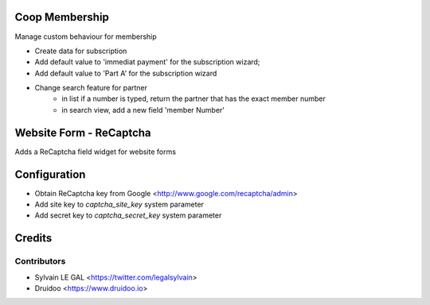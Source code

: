 .. image:: https://img.shields.io/badge/licence-AGPL--3-blue.svg
    :alt: License: AGPL-3

Coop Membership
================

Manage custom behaviour for membership

* Create data for subscription
* Add default value to 'immediat payment' for the subscription wizard;
* Add default value to 'Part A' for the subscription wizard

* Change search feature for partner
    * in list if a number is typed, return the partner that has the exact
      member number
    * in search view, add a new field 'member Number'

Website Form - ReCaptcha
========================

Adds a ReCaptcha field widget for website forms


Configuration
=============

* Obtain ReCaptcha key from Google <http://www.google.com/recaptcha/admin>
* Add site key to `captcha_site_key` system parameter
* Add secret key to `captcha_secret_key` system parameter

Credits
=======

Contributors
------------

* Sylvain LE GAL <https://twitter.com/legalsylvain>
* Druidoo <https://www.druidoo.io>
